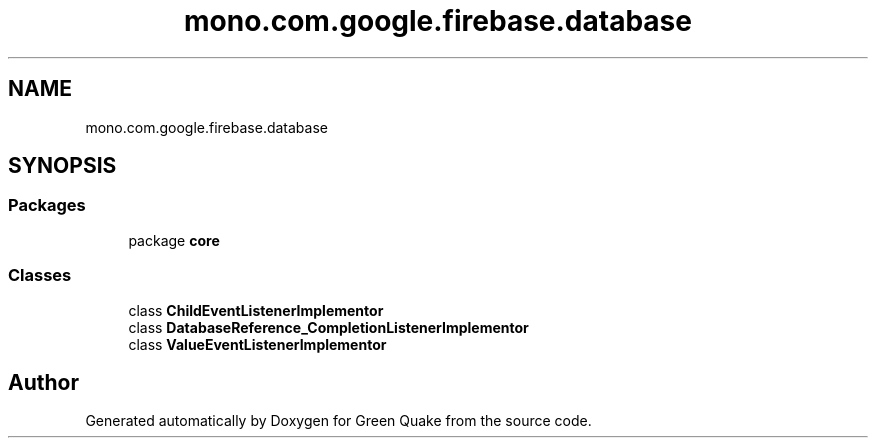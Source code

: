 .TH "mono.com.google.firebase.database" 3 "Thu Apr 29 2021" "Version 1.0" "Green Quake" \" -*- nroff -*-
.ad l
.nh
.SH NAME
mono.com.google.firebase.database
.SH SYNOPSIS
.br
.PP
.SS "Packages"

.in +1c
.ti -1c
.RI "package \fBcore\fP"
.br
.in -1c
.SS "Classes"

.in +1c
.ti -1c
.RI "class \fBChildEventListenerImplementor\fP"
.br
.ti -1c
.RI "class \fBDatabaseReference_CompletionListenerImplementor\fP"
.br
.ti -1c
.RI "class \fBValueEventListenerImplementor\fP"
.br
.in -1c
.SH "Author"
.PP 
Generated automatically by Doxygen for Green Quake from the source code\&.
